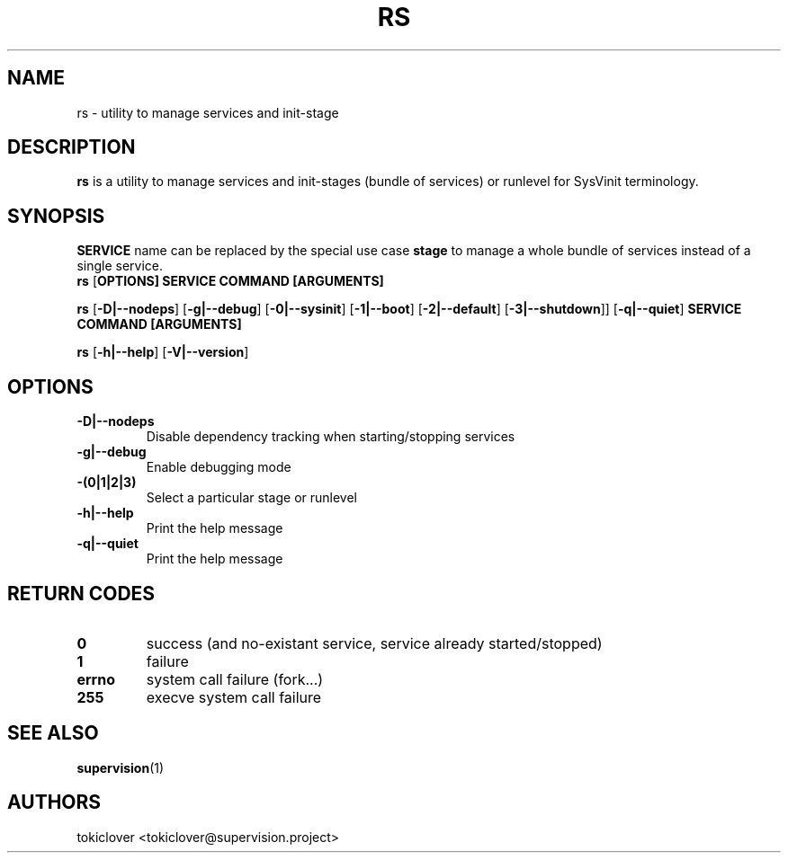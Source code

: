 .\"
.\" CopyLeft (c) 2016 tokiclover <tokiclover@gmail.com>
.\"
.\" Distributed under the terms of the 2-clause BSD License as
.\" stated in the COPYING file that comes with the source files
.\"
.pc
.TH RS 8 "2016-06-06" "0.12.0" "SERVICE MANAGEMENT UTILITY"
.SH NAME
rs \- utility to manage services and init-stage
.SH DESCRIPTION
.B rs
is a utility to manage services and init-stages (bundle of services) or runlevel
for SysVinit terminology.
.SH SYNOPSIS
.B SERVICE
name can be replaced by the special use case
.B stage
to manage a whole bundle of services instead of a single service.
.br
.B rs
.RB [\| OPTIONS \| ]
.RB \| SERVICE \|
.RB \| COMMAND \|
.RB \| [ARGUMENTS] \|

.br
.B rs
.RB [\| \-D|\-\-nodeps \|]
.RB [\| \-g|\-\-debug \]
.RB [\| \-0|\-\-sysinit \]
.RB [\| \-1|\-\-boot \|]
.RB [\| \-2|\-\-default \|]
.RB [\| \-3|\-\-shutdown \|]\|]
.RB [\| \-q|\-\-quiet \|]
.RB  \| SERVICE \|
.RB \| COMMAND \|
.RB \| [ARGUMENTS] \|

.br
.B rs
.RB [\| \-h|\-\-help \|]
.RB [\| \-V|\-\-version \|]

.SH OPTIONS
.TP
.B \-D|\-\-nodeps
Disable dependency tracking when starting/stopping services
.TP
.B \-g|\-\-debug
Enable debugging mode
.TP
.B \-(0|1|2|3)
Select a particular stage or runlevel
.TP
.B \-h|\-\-help
Print the help message
.TP
.B \-q|\-\-quiet
Print the help message
.SH "RETURN CODES"
.TP
.B 0
success (and no-existant service, service already started/stopped)
.TP
.B 1
failure
.TP
.B errno
system call failure (fork...)
.TP
.B 255
execve system call failure
.SH "SEE ALSO"
.BR supervision (1)
.SH AUTHORS
tokiclover <tokiclover@supervision.project>
.\"
.\" vim:fenc=utf-8:ft=groff:ci:pi:sts=2:sw=2:ts=2:expandtab:
.\"
